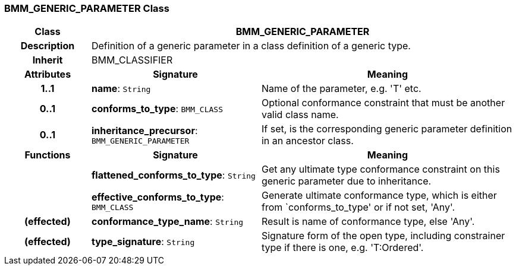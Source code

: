 === BMM_GENERIC_PARAMETER Class

[cols="^1,2,3"]
|===
h|*Class*
2+^h|*BMM_GENERIC_PARAMETER*

h|*Description*
2+a|Definition of a generic parameter in a class definition of a generic type.

h|*Inherit*
2+|BMM_CLASSIFIER

h|*Attributes*
^h|*Signature*
^h|*Meaning*

h|*1..1*
|*name*: `String`
a|Name of the parameter, e.g. 'T' etc.

h|*0..1*
|*conforms_to_type*: `BMM_CLASS`
a|Optional conformance constraint that must be another valid class name.

h|*0..1*
|*inheritance_precursor*: `BMM_GENERIC_PARAMETER`
a|If set, is the corresponding generic parameter definition in an ancestor class.
h|*Functions*
^h|*Signature*
^h|*Meaning*

h|
|*flattened_conforms_to_type*: `String`
a|Get any ultimate type conformance constraint on this generic parameter due to inheritance.

h|
|*effective_conforms_to_type*: `BMM_CLASS`
a|Generate ultimate conformance type, which is either from `conforms_to_type' or if not set, 'Any'.

h|(effected)
|*conformance_type_name*: `String`
a|Result is name of conformance type, else 'Any'.

h|(effected)
|*type_signature*: `String`
a|Signature form of the open type, including constrainer type if there is one, e.g. 'T:Ordered'.
|===
